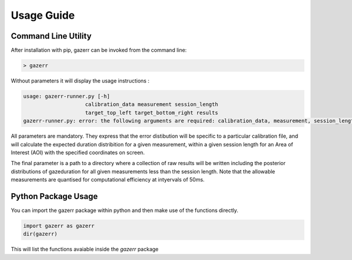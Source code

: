 Usage Guide
===========

Command Line Utility
^^^^^^^^^^^^^^^^^^^^

After installation with pip, gazerr can be invoked from the command line:

.. code-block:: bash

    > gazerr


Without parameters it will display the usage instructions :

.. code-block:: bash

    usage: gazerr-runner.py [-h]
                        calibration_data measurement session_length
                        target_top_left target_bottom_right results
    gazerr-runner.py: error: the following arguments are required: calibration_data, measurement, session_length, target_top_left, target_bottom_right, results



All parameters are mandatory. They express that the error distibution will be specific to 
a particular calibration file, and will calculate the expected duration distribition for
a given measurement, within a given session length for an Area of Interest (AOI) with the
specified coordinates on screen.

The final parameter is a path to a directory where a collection of raw results will be
written including the posterior distributions of gazeduration for all given measurements
less than the session length. Note that the allowable measurements are quantised for 
computational efficiency at intyervals of 50ms. 


Python Package Usage
^^^^^^^^^^^^^^^^^^^^

You can import the gazerr package within python and then make use of the
functions directly.

.. code-block:: python

    import gazerr as gazerr
    dir(gazerr)


This will list the functions avaiable inside the `gazerr` package
 

